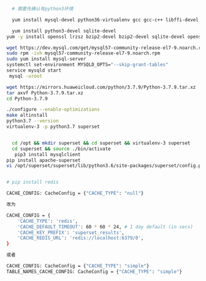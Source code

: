 #+BEGIN_COMMENT
.. title: superset on centos 7
.. slug: superset-on-centos-7
.. date: 2021-10-27 16:26:31 UTC+08:00
.. tags: draft
.. category: 
.. link: 
.. description: 
.. type: text
#+END_COMMENT

#+begin_src bash
  # 需要先确认有python3环境
  
  yum install mysql-devel python36-virtualenv gcc gcc-c++ libffi-devel python3-devel python3-pip python3-wheel openssl-devel openldap-devel 
  
  yum install python3-devel sqlite-devel
yum -y install openssl lrzsz bzip2-devel bzip2-devel sqlite-devel openssl-devel readline-devel xz-devel xz-devel tk-devel gdbm-devel libffi-devel

wget https://dev.mysql.com/get/mysql57-community-release-el7-9.noarch.rpm
sudo rpm -ivh mysql57-community-release-el7-9.noarch.rpm
sudo yum install mysql-server
systemctl set-environment MYSQLD_OPTS="--skip-grant-tables"
service mysqld start
 mysql -uroot

wget https://mirrors.huaweicloud.com/python/3.7.9/Python-3.7.9.tar.xz
tar axvf Python-3.7.9.tar.xz
cd Python-3.7.9

./configure --enable-optimizations
make altinstall
python3.7 --version
virtualenv-3 -p python3.7 superset


  cd /opt && mkdir superset && cd superset && virtualenv-3 superset
  cd superset && source ./bin/activate
   pip3 install mysqlclient
pip install apache-superset
vi /opt/superset/superset/lib/python3.6/site-packages/superset/config.py


# pip install redis

CACHE_CONFIG: CacheConfig = {"CACHE_TYPE": "null"}

改为

CACHE_CONFIG = {
    'CACHE_TYPE': 'redis',
    'CACHE_DEFAULT_TIMEOUT': 60 * 60 * 24, # 1 day default (in secs)
    'CACHE_KEY_PREFIX': 'superset_results',
    'CACHE_REDIS_URL': 'redis://localhost:6379/0',
}

或者

CACHE_CONFIG: CacheConfig = {"CACHE_TYPE": "simple"}
TABLE_NAMES_CACHE_CONFIG: CacheConfig = {"CACHE_TYPE": "simple"}

#+end_src
